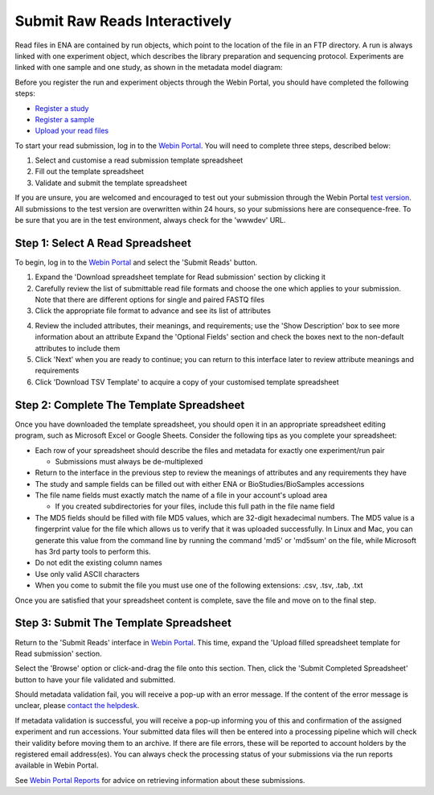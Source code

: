 ==============================
Submit Raw Reads Interactively
==============================

Read files in ENA are contained by run objects, which point to the location of the file in an FTP directory.
A run is always linked with one experiment object, which describes the library preparation and sequencing protocol.
Experiments are linked with one sample and one study, as shown in the metadata model diagram:

.. image:: ../images/metadata_model_reads.png
   :align: center

Before you register the run and experiment objects through the Webin Portal, you should have completed
the following steps:

- `Register a study <../study/interactive.html>`_
- `Register a sample <../samples/interactive.html>`_
- `Upload your read files <../fileprep/upload.html>`_

To start your read submission, log in to the `Webin Portal <https://www.ebi.ac.uk/ena/submit/webin>`_.
You will need to complete three steps, described below:

1. Select and customise a read submission template spreadsheet
2. Fill out the template spreadsheet
3. Validate and submit the template spreadsheet

If you are unsure, you are welcomed and encouraged to test out your submission through the Webin Portal
`test version <https://wwwdev.ebi.ac.uk/ena/submit/webin/>`_.
All submissions to the test version are overwritten within 24 hours, so your submissions here are consequence-free.
To be sure that you are in the test environment, always check for the 'wwwdev' URL.


.. _Step 1:

Step 1: Select A Read Spreadsheet
=================================


To begin, log in to the `Webin Portal <https://www.ebi.ac.uk/ena/submit/webin/login>`_ and select the
'Submit Reads' button.

1. Expand the 'Download spreadsheet template for Read submission' section by clicking it
2. Carefully review the list of submittable read file formats and choose the one which applies to your submission.
   Note that there are different options for single and paired FASTQ files
3. Click the appropriate file format to advance and see its list of attributes

.. image:: ../images/wsp_read_1_template_selection.png

4. Review the included attributes, their meanings, and requirements; use the 'Show Description' box to see more
   information about an attribute
   Expand the 'Optional Fields' section and check the boxes next to the non-default attributes to include them
5. Click 'Next' when you are ready to continue; you can return to this interface later to review attribute meanings and
   requirements
6. Click 'Download TSV Template' to acquire a copy of your customised template spreadsheet


.. _Step 2:

Step 2: Complete The Template Spreadsheet
=========================================


Once you have downloaded the template spreadsheet, you should open it in an appropriate spreadsheet editing program,
such as Microsoft Excel or Google Sheets.
Consider the following tips as you complete your spreadsheet:

- Each row of your spreadsheet should describe the files and metadata for exactly one experiment/run pair

  - Submissions must always be de-multiplexed

- Return to the interface in the previous step to review the meanings of attributes and any requirements they have
- The study and sample fields can be filled out with either ENA or BioStudies/BioSamples accessions
- The file name fields must exactly match the name of a file in your account's upload area

  - If you created subdirectories for your files, include this full path in the file name field

- The MD5 fields should be filled with file MD5 values, which are 32-digit hexadecimal numbers.
  The MD5 value is a fingerprint value for the file which allows us to verify that it was uploaded successfully.
  In Linux and Mac, you can generate this value from the command line by running the command 'md5' or 'md5sum' on the
  file, while Microsoft  has 3rd party tools to perform this.
- Do not edit the existing column names
- Use only valid ASCII characters
- When you come to submit the file you must use one of the following extensions: .csv, .tsv, .tab, .txt

Once you are satisfied that your spreadsheet content is complete, save the file and move on to the final step.


.. _Step 3:

Step 3: Submit The Template Spreadsheet
=======================================


Return to the 'Submit Reads' interface in `Webin Portal <https://www.ebi.ac.uk/ena/submit/webin/login>`_.
This time, expand the 'Upload filled spreadsheet template for Read submission' section.

Select the 'Browse' option or click-and-drag the file onto this section.
Then, click the 'Submit Completed Spreadsheet' button to have your file validated and submitted.

.. image:: ../images/wsp_read_2_spreadsheet_submission.png

Should metadata validation fail, you will receive a pop-up with an error message.
If the content of the error message is unclear, please
`contact the helpdesk <https://www.ebi.ac.uk/ena/browser/support>`_.

If metadata validation is successful, you will receive a pop-up informing you of this and confirmation of the assigned
experiment and run accessions.
Your submitted data files will then be entered into a processing pipeline which will check their validity before moving
them to an archive.
If there are file errors, these will be reported to account holders by the registered email address(es).
You can always check the processing status of your submissions via the run reports available in Webin Portal.

See `Webin Portal Reports <../general-guide/submissions-portal.html>`_ for advice on retrieving information
about these submissions.
